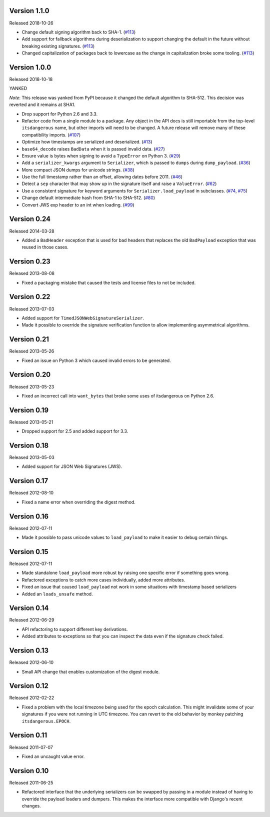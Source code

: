 Version 1.1.0
-------------

Released 2018-10-26

-   Change default signing algorithm back to SHA-1. (`#113`_)
-   Add support for fallback algorithms during deserialization to
    support changing the default in the future without breaking existing
    signatures. (`#113`_)
-   Changed capitalization of packages back to lowercase as the change
    in capitalization broke some tooling. (`#113`_)

.. _#113: https://github.com/pallets/itsdangerous/pull/113


Version 1.0.0
-------------

Released 2018-10-18

YANKED

*Note*: This release was yanked from PyPI because it changed the default
algorithm to SHA-512. This decision was reverted and it remains at SHA1.

-   Drop support for Python 2.6 and 3.3.
-   Refactor code from a single module to a package. Any object in the
    API docs is still importable from the top-level ``itsdangerous``
    name, but other imports will need to be changed. A future release
    will remove many of these compatibility imports. (`#107`_)
-   Optimize how timestamps are serialized and deserialized. (`#13`_)
-   ``base64_decode`` raises ``BadData`` when it is passed invalid data.
    (`#27`_)
-   Ensure value is bytes when signing to avoid a ``TypeError`` on
    Python 3. (`#29`_)
-   Add a ``serializer_kwargs`` argument to ``Serializer``, which is
    passed to ``dumps`` during ``dump_payload``. (`#36`_)
-   More compact JSON dumps for unicode strings. (`#38`_)
-   Use the full timestamp rather than an offset, allowing dates before
    2011. (`#46`_)
-   Detect a ``sep`` character that may show up in the signature itself
    and raise a ``ValueError``. (`#62`_)
-   Use a consistent signature for keyword arguments for
    ``Serializer.load_payload`` in subclasses. (`#74`_, `#75`_)
-   Change default intermediate hash from SHA-1 to SHA-512. (`#80`_)
-   Convert JWS exp header to an int when loading. (`#99`_)

.. _#13: https://github.com/pallets/itsdangerous/pull/13
.. _#27: https://github.com/pallets/itsdangerous/pull/27
.. _#29: https://github.com/pallets/itsdangerous/issues/29
.. _#36: https://github.com/pallets/itsdangerous/pull/36
.. _#38: https://github.com/pallets/itsdangerous/issues/38
.. _#46: https://github.com/pallets/itsdangerous/issues/46
.. _#62: https://github.com/pallets/itsdangerous/issues/62
.. _#74: https://github.com/pallets/itsdangerous/issues/74
.. _#75: https://github.com/pallets/itsdangerous/pull/75
.. _#80: https://github.com/pallets/itsdangerous/pull/80
.. _#99: https://github.com/pallets/itsdangerous/pull/99
.. _#107: https://github.com/pallets/itsdangerous/pull/107


Version 0.24
------------

Released 2014-03-28

-   Added a ``BadHeader`` exception that is used for bad headers that
    replaces the old ``BadPayload`` exception that was reused in those
    cases.


Version 0.23
------------

Released 2013-08-08

-   Fixed a packaging mistake that caused the tests and license files to
    not be included.


Version 0.22
------------

Released 2013-07-03

-   Added support for ``TimedJSONWebSignatureSerializer``.
-   Made it possible to override the signature verification function to
    allow implementing asymmetrical algorithms.


Version 0.21
------------

Released 2013-05-26

-   Fixed an issue on Python 3 which caused invalid errors to be
    generated.


Version 0.20
------------

Released 2013-05-23

-   Fixed an incorrect call into ``want_bytes`` that broke some uses of
    itsdangerous on Python 2.6.


Version 0.19
------------

Released 2013-05-21

-   Dropped support for 2.5 and added support for 3.3.


Version 0.18
------------

Released 2013-05-03

-   Added support for JSON Web Signatures (JWS).


Version 0.17
------------

Released 2012-08-10

-   Fixed a name error when overriding the digest method.


Version 0.16
------------

Released 2012-07-11

-   Made it possible to pass unicode values to ``load_payload`` to make
    it easier to debug certain things.


Version 0.15
------------

Released 2012-07-11

-   Made standalone ``load_payload`` more robust by raising one specific
    error if something goes wrong.
-   Refactored exceptions to catch more cases individually, added more
    attributes.
-   Fixed an issue that caused ``load_payload`` not work in some
    situations with timestamp based serializers
-   Added an ``loads_unsafe`` method.


Version 0.14
------------

Released 2012-06-29

-   API refactoring to support different key derivations.
-   Added attributes to exceptions so that you can inspect the data even
    if the signature check failed.


Version 0.13
------------

Released 2012-06-10

-   Small API change that enables customization of the digest module.


Version 0.12
------------

Released 2012-02-22

-   Fixed a problem with the local timezone being used for the epoch
    calculation. This might invalidate some of your signatures if you
    were not running in UTC timezone. You can revert to the old behavior
    by monkey patching ``itsdangerous.EPOCH``.


Version 0.11
------------

Released 2011-07-07

-   Fixed an uncaught value error.


Version 0.10
------------

Released 2011-06-25

-   Refactored interface that the underlying serializers can be swapped
    by passing in a module instead of having to override the payload
    loaders and dumpers. This makes the interface more compatible with
    Django's recent changes.
